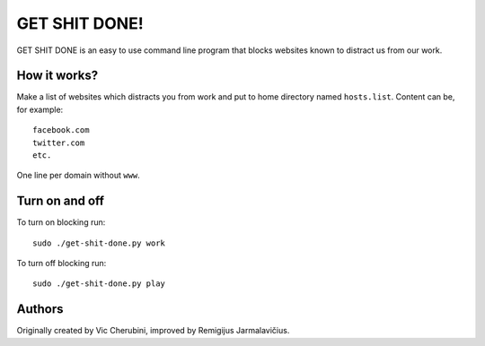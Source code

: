 --------------
GET SHIT DONE!
--------------

GET SHIT DONE is an easy to use command line program that blocks websites known to distract us from our work.

How it works?
-------------

Make a list of websites which distracts you from work and put to home directory named ``hosts.list``. Content can be, for example::

    facebook.com
    twitter.com
    etc.

One line per domain without ``www``.

Turn on and off
---------------

To turn on blocking run::

    sudo ./get-shit-done.py work

To turn off blocking run::

    sudo ./get-shit-done.py play

Authors
-------

Originally created by Vic Cherubini, improved by Remigijus Jarmalavičius.
